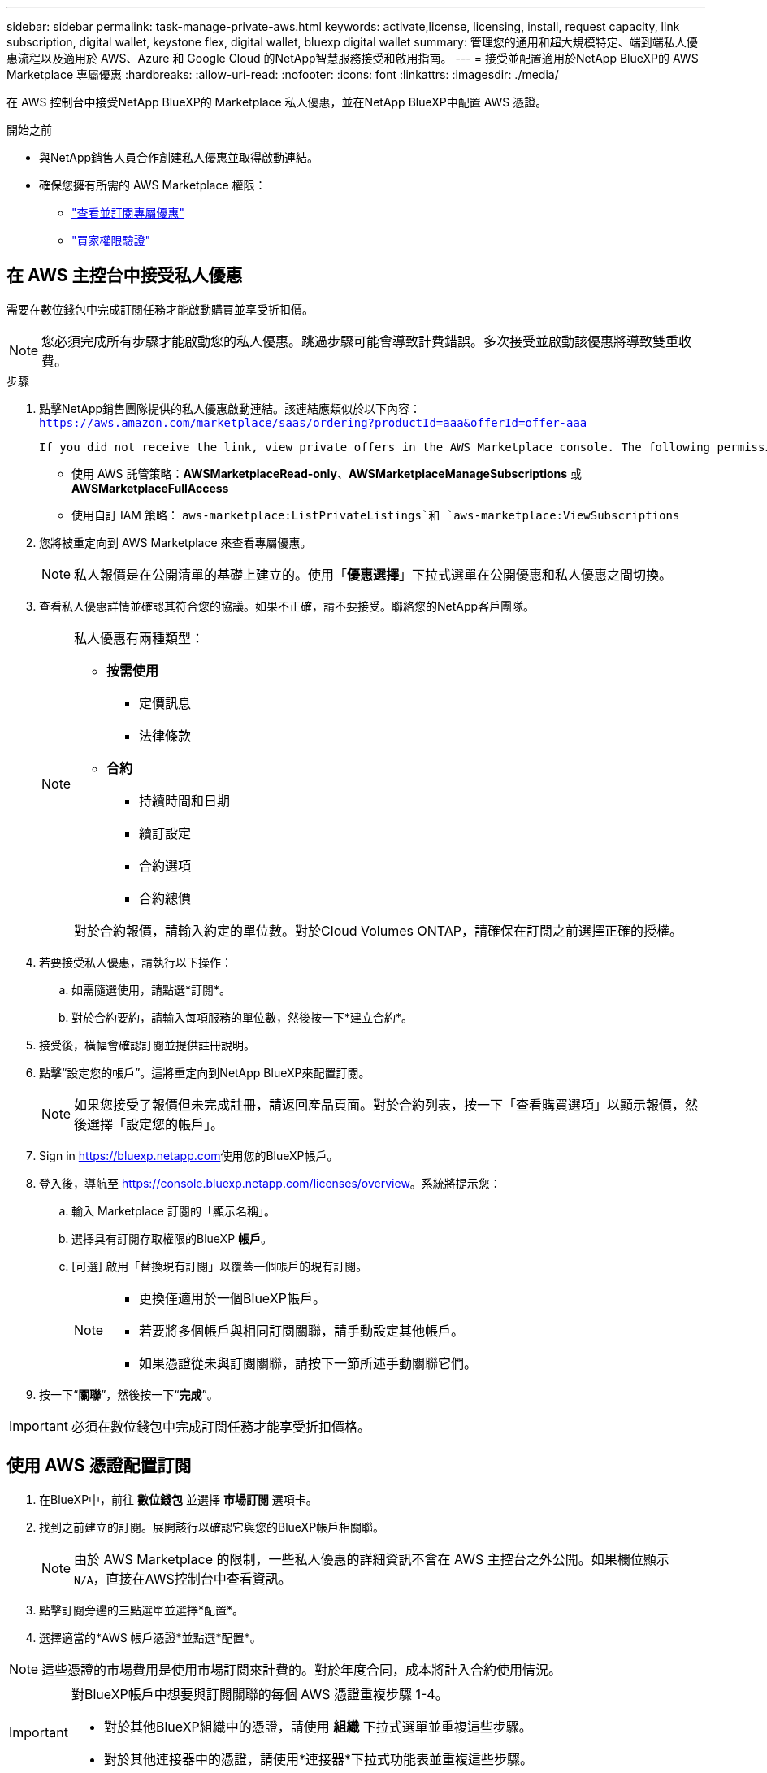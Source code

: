 ---
sidebar: sidebar 
permalink: task-manage-private-aws.html 
keywords: activate,license, licensing, install, request capacity, link subscription, digital wallet, keystone flex, digital wallet, bluexp digital wallet 
summary: 管理您的通用和超大規模特定、端到端私人優惠流程以及適用於 AWS、Azure 和 Google Cloud 的NetApp智慧服務接受和啟用指南。 
---
= 接受並配置適用於NetApp BlueXP的 AWS Marketplace 專屬優惠
:hardbreaks:
:allow-uri-read: 
:nofooter: 
:icons: font
:linkattrs: 
:imagesdir: ./media/


[role="lead"]
在 AWS 控制台中接受NetApp BlueXP的 Marketplace 私人優惠，並在NetApp BlueXP中配置 AWS 憑證。

.開始之前
* 與NetApp銷售人員合作創建私人優惠並取得啟動連結。
* 確保您擁有所需的 AWS Marketplace 權限：
+
** link:https://docs.aws.amazon.com/marketplace/latest/buyerguide/buyer-private-offers-subscribing.html["查看並訂閱專屬優惠"]
** link:https://docs.aws.amazon.com/marketplace/latest/buyerguide/buyer-iam-users-groups-policies.html["買家權限驗證"]






== 在 AWS 主控台中接受私人優惠

需要在數位錢包中完成訂閱任務才能啟動購買並享受折扣價。

[NOTE]
====
您必須完成所有步驟才能啟動您的私人優惠。跳過步驟可能會導致計費錯誤。多次接受並啟動該優惠將導致雙重收費。

====
.步驟
. 點擊NetApp銷售團隊提供的私人優惠啟動連結。該連結應類似於以下內容：
`https://aws.amazon.com/marketplace/saas/ordering?productId=aaa&offerId=offer-aaa`
+
 If you did not receive the link, view private offers in the AWS Marketplace console. The following permissions are required:
+
** 使用 AWS 託管策略：*AWSMarketplaceRead-only*、*AWSMarketplaceManageSubscriptions* 或 *AWSMarketplaceFullAccess*
** 使用自訂 IAM 策略： `aws-marketplace:ListPrivateListings`和 `aws-marketplace:ViewSubscriptions`


. 您將被重定向到 AWS Marketplace 來查看專屬優惠。
+
[NOTE]
====
私人報價是在公開清單的基礎上建立的。使用「*優惠選擇*」下拉式選單在公開優惠和私人優惠之間切換。

====
. 查看私人優惠詳情並確認其符合您的協議。如果不正確，請不要接受。聯絡您的NetApp客戶團隊。
+
[NOTE]
====
私人優惠有兩種類型：

** *按需使用*
+
*** 定價訊息
*** 法律條款


** *合約*
+
*** 持續時間和日期
*** 續訂設定
*** 合約選項
*** 合約總價




對於合約報價，請輸入約定的單位數。對於Cloud Volumes ONTAP，請確保在訂閱之前選擇正確的授權。

====
. 若要接受私人優惠，請執行以下操作：
+
.. 如需隨選使用，請點選*訂閱*。
.. 對於合約要約，請輸入每項服務的單位數，然後按一下*建立合約*。


. 接受後，橫幅會確認訂閱並提供註冊說明。
. 點擊“設定您的帳戶”。這將重定向到NetApp BlueXP來配置訂閱。
+
[NOTE]
====
如果您接受了報價但未完成註冊，請返回產品頁面。對於合約列表，按一下「查看購買選項」以顯示報價，然後選擇「設定您的帳戶」。

====
. Sign in https://bluexp.netapp.com[]使用您的BlueXP帳戶。
. 登入後，導航至 https://console.bluexp.netapp.com/licenses/overview[]。系統將提示您：
+
.. 輸入 Marketplace 訂閱的「顯示名稱」。
.. 選擇具有訂閱存取權限的BlueXP *帳戶*。
.. [可選] 啟用「替換現有訂閱」以覆蓋一個帳戶的現有訂閱。
+
[NOTE]
====
*** 更換僅適用於一個BlueXP帳戶。
*** 若要將多個帳戶與相同訂閱關聯，請手動設定其他帳戶。
*** 如果憑證從未與訂閱關聯，請按下一節所述手動關聯它們。


====


. 按一下“*關聯*”，然後按一下“*完成*”。


[IMPORTANT]
====
必須在數位錢包中完成訂閱任務才能享受折扣價格。

====


== 使用 AWS 憑證配置訂閱

. 在BlueXP中，前往 *數位錢包* 並選擇 *市場訂閱* 選項卡。
. 找到之前建立的訂閱。展開該行以確認它與您的BlueXP帳戶相關聯。
+
[NOTE]
====
由於 AWS Marketplace 的限制，一些私人優惠的詳細資訊不會在 AWS 主控台之外公開。如果欄位顯示 `N/A`，直接在AWS控制台中查看資訊。

====
. 點擊訂閱旁邊的三點選單並選擇*配置*。
. 選擇適當的*AWS 帳戶憑證*並點選*配置*。


[NOTE]
====
這些憑證的市場費用是使用市場訂閱來計費的。對於年度合同，成本將計入合約使用情況。

====
[IMPORTANT]
====
對BlueXP帳戶中想要與訂閱關聯的每個 AWS 憑證重複步驟 1-4。

* 對於其他BlueXP組織中的憑證，請使用 *組織* 下拉式選單並重複這些步驟。
* 對於其他連接器中的憑證，請使用*連接器*下拉式功能表並重複這些步驟。


====